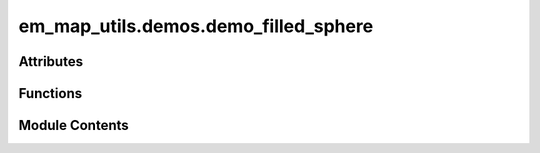 em_map_utils.demos.demo_filled_sphere
=====================================

.. py:module:: em_map_utils.demos.demo_filled_sphere

.. autoapi-nested-parse::

   demo_filled_sphere.py

   :Author: Ardan Patwardhan
   :Affiliation: EMBL-EBI, Wellcome Genome Campus, CB10 1SD, UK
   :Date: 30/07/2025
   :Description:
       Plot orthogonal surface views of a filled sphere.




Attributes
----------

.. autoapisummary::

   em_map_utils.demos.demo_filled_sphere.parser


Functions
---------

.. autoapisummary::

   em_map_utils.demos.demo_filled_sphere.plot_filled_sphere


Module Contents
---------------

.. py:function:: plot_filled_sphere(diameter, box_size, cent_coos, out_file)

   Plot orthogonal projections of a filled sphere.

   :param diameter: Diameter of the filled sphere.
   :param box_size: Size of box representing 3D volume.
   :param cent_coos: Centre coordinates of filled sphere.
   :param out_file: Optional output file name to save png figure.
   :return: No return value.


.. py:data:: parser

